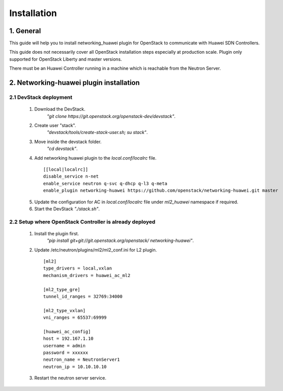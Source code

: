 ============
Installation
============

1. General
----------

This guide will help you to install networking_huawei plugin for OpenStack to
communicate with Huawei SDN Controllers.

This guide does not necessarily cover all OpenStack installation steps
especially at production scale. Plugin only supported for OpenStack Liberty
and master versions.

There must be an Huawei Controller running in a machine which is reachable
from the Neutron Server.

2. Networking-huawei plugin installation
----------------------------------------

2.1 DevStack deployment
~~~~~~~~~~~~~~~~~~~~~~~

     1. Download the DevStack.
         *"git clone https://git.openstack.org/openstack-dev/devstack"*.
     2. Create user "stack".
         *"devstack/tools/create-stack-user.sh; su stack"*.
     3. Move inside the devstack folder.
         *"cd devstack"*.
     4. Add networking huawei plugin to the *local.conf/localrc* file.

      ::

          [[local|localrc]]
          disable_service n-net
          enable_service neutron q-svc q-dhcp q-l3 q-meta
          enable_plugin networking-huawei https://github.com/openstack/networking-huawei.git master

     5. Update the configuration for AC in *local.conf/localrc* file under
        *ml2_huawei* namespace if required.
     6. Start the DevStack *"./stack.sh"*.

2.2 Setup where OpenStack Controller is already deployed
~~~~~~~~~~~~~~~~~~~~~~~~~~~~~~~~~~~~~~~~~~~~~~~~~~~~~~~~


     1. Install the plugin first.
         *"pip install git+git://git.openstack.org/openstack/
         networking-huawei"*.

     2. Update /etc/neutron/plugins/ml2/ml2_conf.ini for L2 plugin.

      ::

            [ml2]
            type_drivers = local,vxlan
            mechanism_drivers = huawei_ac_ml2

            [ml2_type_gre]
            tunnel_id_ranges = 32769:34000

            [ml2_type_vxlan]
            vni_ranges = 65537:69999

            [huawei_ac_config]
            host = 192.167.1.10
            username = admin
            password = xxxxxx
            neutron_name = NeutronServer1
            neutron_ip = 10.10.10.10


     3. Restart the neutron server service.